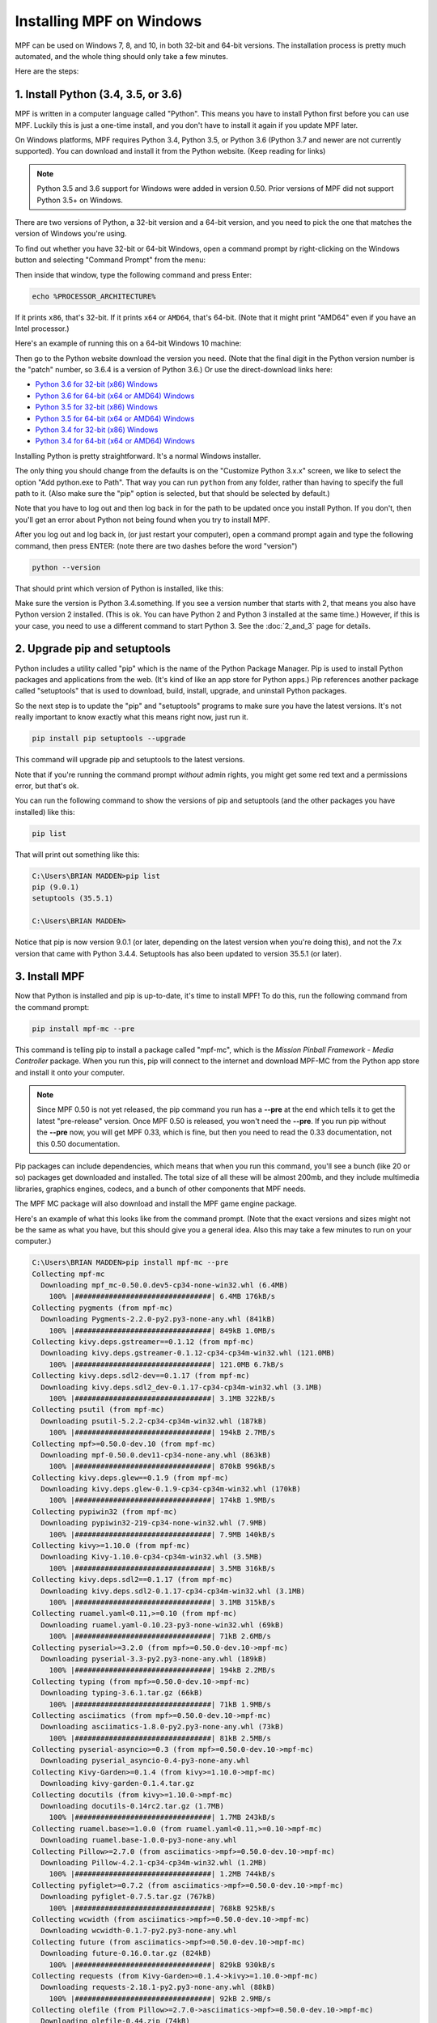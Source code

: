 Installing MPF on Windows
=========================
MPF can be used on Windows 7, 8, and 10, in both 32-bit and 64-bit versions. The
installation process is pretty much automated, and the whole thing should only
take a few minutes.

Here are the steps:

1. Install Python (3.4, 3.5, or 3.6)
---------------------------------------------

MPF is written in a computer language called "Python". This means you have to install Python
first before you can use MPF. Luckily this is just a one-time install, and you don't have to
install it again if you update MPF later.

On Windows platforms, MPF requires Python 3.4, Python 3.5, or Python 3.6 (Python 3.7
and newer are not currently supported). You can download and install it from the Python
website. (Keep reading for links)

.. note::

   Python 3.5 and 3.6 support for Windows were added in version 0.50.  Prior versions of
   MPF did not support Python 3.5+ on Windows.

There are two versions of Python, a 32-bit version and a 64-bit version, and you
need to pick the one that matches the version of Windows you're using.

To find out whether you have 32-bit or 64-bit Windows, open a command prompt
by right-clicking on the Windows button and selecting "Command Prompt" from the
menu:

.. image:: images/windows_command_prompt.jpg

Then inside that window, type the following command and press Enter:

.. code-block:: doscon

    echo %PROCESSOR_ARCHITECTURE%

If it prints ``x86``, that's 32-bit. If it prints ``x64`` or ``AMD64``, that's 64-bit. (Note that it might print "AMD64"
even if you have an Intel processor.)

Here's an example of running this on a 64-bit Windows 10 machine:

.. image:: images/check_windows_processor_architecture.png

Then go to the Python website download the version you need. (Note that the final digit in the Python version
number is the "patch" number, so 3.6.4 is a version of Python 3.6.) Or use the direct-download links here:

+ `Python 3.6 for 32-bit (x86) Windows <https://www.python.org/ftp/python/3.6.4/python-3.6.4.exe>`_
+ `Python 3.6 for 64-bit (x64 or AMD64) Windows <https://www.python.org/ftp/python/3.6.4/python-3.6.4-amd64.exe>`_
+ `Python 3.5 for 32-bit (x86) Windows <https://www.python.org/ftp/python/3.5.4/python-3.5.4.exe>`_
+ `Python 3.5 for 64-bit (x64 or AMD64) Windows <https://www.python.org/ftp/python/3.5.4/python-3.5.4-amd64.exe>`_
+ `Python 3.4 for 32-bit (x86) Windows <https://www.python.org/ftp/python/3.4.4/python-3.4.4.msi>`_
+ `Python 3.4 for 64-bit (x64 or AMD64) Windows <https://www.python.org/ftp/python/3.4.4/python-3.4.4.amd64.msi>`_

Installing Python is pretty straightforward. It's a normal Windows installer.

The only thing you should change from the defaults is on the "Customize Python
3.x.x" screen, we like to select the option "Add python.exe to Path". That way
you can run ``python`` from any folder, rather than having to specify the full
path to it. (Also make sure the "pip" option is selected, but that should be
selected by default.)

.. image:: images/python_win_pip_path.jpg

Note that you have to log out and then log back in for the path to be updated
once you install Python. If you don't, then you'll get an error about Python not
being found when you try to install MPF.

After you log out and log back in, (or just restart your computer), open a command prompt
again and type the following command, then press ENTER: (note there are two dashes before
the word "version")

.. code-block:: doscon

    python --version

That should print which version of Python is installed, like this:

.. image:: images/windows_python_from_command_prompt.jpg

Make sure the version is Python 3.4.something. If you see a version number that starts with 2,
that means you also have Python version 2 installed. (This is ok. You can have Python 2
and Python 3 installed at the same time.) However, if this is your case, you need to
use a different command to start Python 3. See the :doc:`2_and_3` page for details.

2. Upgrade pip and setuptools
-----------------------------

Python includes a utility called "pip" which is the name of the Python Package
Manager. Pip is used to install Python packages and applications from
the web. (It's kind of like an app store for Python apps.) Pip references another package
called "setuptools" that is used to download, build, install, upgrade, and uninstall
Python packages.

So the next step is to update the "pip" and "setuptools" programs to make sure you have the
latest versions. It's not really important to know exactly what this means right now,
just run it.

.. code-block:: doscon

    pip install pip setuptools --upgrade

This command will upgrade pip and setuptools to the latest versions.

Note that if you're running the command prompt *without* admin rights, you might get
some red text and a permissions error, but that's ok.

You can run the following command to show the versions of pip and setuptools (and the other
packages you have installed) like this:

.. code-block:: doscon

   pip list

That will print out something like this:

.. code-block:: doscon

   C:\Users\BRIAN MADDEN>pip list
   pip (9.0.1)
   setuptools (35.5.1)

   C:\Users\BRIAN MADDEN>

Notice that pip is now version 9.0.1 (or later, depending on the latest version when you're doing
this), and not the 7.x version that came with Python 3.4.4.  Setuptools has also been updated to
version 35.5.1 (or later).

3. Install MPF
--------------

Now that Python is installed and pip is up-to-date, it's time to install MPF!
To do this, run the following command from the command prompt:

.. code-block:: doscon

    pip install mpf-mc --pre

This command is telling pip to install a package called "mpf-mc", which is the
*Mission Pinball Framework - Media Controller* package. When you run this,
pip will connect to the internet and download MPF-MC from the Python app store
and install it onto your computer.

.. note::

   Since MPF 0.50 is not yet released, the pip command you run has a **--pre**
   at the end which tells it to get the latest "pre-release" version. Once MPF
   0.50 is released, you won't need the **--pre**. If you run pip without the
   **--pre** now, you will get MPF 0.33, which is fine, but then you need to
   read the 0.33 documentation, not this 0.50 documentation.

Pip packages can include dependencies, which means that when you run this
command, you'll see a bunch (like 20 or so) packages get downloaded and installed. The
total size of all these will be almost 200mb, and they include multimedia libraries,
graphics engines, codecs, and a bunch of other components that MPF needs.

The MPF MC package will also download and install the MPF game engine package.

Here's an example of what this looks like from the command prompt. (Note that the exact
versions and sizes might not be the same as what you have, but this should give you a
general idea. Also this may take a few minutes to run on your computer.)

.. code-block:: doscon

   C:\Users\BRIAN MADDEN>pip install mpf-mc --pre
   Collecting mpf-mc
     Downloading mpf_mc-0.50.0.dev5-cp34-none-win32.whl (6.4MB)
       100% |################################| 6.4MB 176kB/s
   Collecting pygments (from mpf-mc)
     Downloading Pygments-2.2.0-py2.py3-none-any.whl (841kB)
       100% |################################| 849kB 1.0MB/s
   Collecting kivy.deps.gstreamer==0.1.12 (from mpf-mc)
     Downloading kivy.deps.gstreamer-0.1.12-cp34-cp34m-win32.whl (121.0MB)
       100% |################################| 121.0MB 6.7kB/s
   Collecting kivy.deps.sdl2-dev==0.1.17 (from mpf-mc)
     Downloading kivy.deps.sdl2_dev-0.1.17-cp34-cp34m-win32.whl (3.1MB)
       100% |################################| 3.1MB 322kB/s
   Collecting psutil (from mpf-mc)
     Downloading psutil-5.2.2-cp34-cp34m-win32.whl (187kB)
       100% |################################| 194kB 2.7MB/s
   Collecting mpf>=0.50.0-dev.10 (from mpf-mc)
     Downloading mpf-0.50.0.dev11-cp34-none-any.whl (863kB)
       100% |################################| 870kB 996kB/s
   Collecting kivy.deps.glew==0.1.9 (from mpf-mc)
     Downloading kivy.deps.glew-0.1.9-cp34-cp34m-win32.whl (170kB)
       100% |################################| 174kB 1.9MB/s
   Collecting pypiwin32 (from mpf-mc)
     Downloading pypiwin32-219-cp34-none-win32.whl (7.9MB)
       100% |################################| 7.9MB 140kB/s
   Collecting kivy>=1.10.0 (from mpf-mc)
     Downloading Kivy-1.10.0-cp34-cp34m-win32.whl (3.5MB)
       100% |################################| 3.5MB 316kB/s
   Collecting kivy.deps.sdl2==0.1.17 (from mpf-mc)
     Downloading kivy.deps.sdl2-0.1.17-cp34-cp34m-win32.whl (3.1MB)
       100% |################################| 3.1MB 315kB/s
   Collecting ruamel.yaml<0.11,>=0.10 (from mpf-mc)
     Downloading ruamel.yaml-0.10.23-py3-none-win32.whl (69kB)
       100% |################################| 71kB 2.6MB/s
   Collecting pyserial>=3.2.0 (from mpf>=0.50.0-dev.10->mpf-mc)
     Downloading pyserial-3.3-py2.py3-none-any.whl (189kB)
       100% |################################| 194kB 2.2MB/s
   Collecting typing (from mpf>=0.50.0-dev.10->mpf-mc)
     Downloading typing-3.6.1.tar.gz (66kB)
       100% |################################| 71kB 1.9MB/s
   Collecting asciimatics (from mpf>=0.50.0-dev.10->mpf-mc)
     Downloading asciimatics-1.8.0-py2.py3-none-any.whl (73kB)
       100% |################################| 81kB 2.5MB/s
   Collecting pyserial-asyncio>=0.3 (from mpf>=0.50.0-dev.10->mpf-mc)
     Downloading pyserial_asyncio-0.4-py3-none-any.whl
   Collecting Kivy-Garden>=0.1.4 (from kivy>=1.10.0->mpf-mc)
     Downloading kivy-garden-0.1.4.tar.gz
   Collecting docutils (from kivy>=1.10.0->mpf-mc)
     Downloading docutils-0.14rc2.tar.gz (1.7MB)
       100% |################################| 1.7MB 243kB/s
   Collecting ruamel.base>=1.0.0 (from ruamel.yaml<0.11,>=0.10->mpf-mc)
     Downloading ruamel.base-1.0.0-py3-none-any.whl
   Collecting Pillow>=2.7.0 (from asciimatics->mpf>=0.50.0-dev.10->mpf-mc)
     Downloading Pillow-4.2.1-cp34-cp34m-win32.whl (1.2MB)
       100% |################################| 1.2MB 744kB/s
   Collecting pyfiglet>=0.7.2 (from asciimatics->mpf>=0.50.0-dev.10->mpf-mc)
     Downloading pyfiglet-0.7.5.tar.gz (767kB)
       100% |################################| 768kB 925kB/s
   Collecting wcwidth (from asciimatics->mpf>=0.50.0-dev.10->mpf-mc)
     Downloading wcwidth-0.1.7-py2.py3-none-any.whl
   Collecting future (from asciimatics->mpf>=0.50.0-dev.10->mpf-mc)
     Downloading future-0.16.0.tar.gz (824kB)
       100% |################################| 829kB 930kB/s
   Collecting requests (from Kivy-Garden>=0.1.4->kivy>=1.10.0->mpf-mc)
     Downloading requests-2.18.1-py2.py3-none-any.whl (88kB)
       100% |################################| 92kB 2.9MB/s
   Collecting olefile (from Pillow>=2.7.0->asciimatics->mpf>=0.50.0-dev.10->mpf-mc)
     Downloading olefile-0.44.zip (74kB)
       100% |################################| 81kB 2.6MB/s
   Collecting certifi>=2017.4.17 (from requests->Kivy-Garden>=0.1.4->kivy>=1.10.0->mpf-mc)
     Downloading certifi-2017.4.17-py2.py3-none-any.whl (375kB)
       100% |################################| 378kB 1.7MB/s
   Collecting chardet<3.1.0,>=3.0.2 (from requests->Kivy-Garden>=0.1.4->kivy>=1.10.0->mpf-mc)
     Downloading chardet-3.0.4-py2.py3-none-any.whl (133kB)
       100% |################################| 143kB 2.2MB/s
   Collecting idna<2.6,>=2.5 (from requests->Kivy-Garden>=0.1.4->kivy>=1.10.0->mpf-mc)
     Downloading idna-2.5-py2.py3-none-any.whl (55kB)
       100% |################################| 61kB 2.0MB/s
   Collecting urllib3<1.22,>=1.21.1 (from requests->Kivy-Garden>=0.1.4->kivy>=1.10.0->mpf-mc)
     Downloading urllib3-1.21.1-py2.py3-none-any.whl (131kB)
       100% |################################| 133kB 3.3MB/s
   Installing collected packages: pygments, kivy.deps.gstreamer, kivy.deps.sdl2-dev, psutil, pyserial, typing, olefile, Pillow, pyfiglet, wcwidth, pypiwin32, future, asciimatics, pyserial-asyncio, ruamel.base, ruamel.yaml, mpf, kivy.deps.glew, certifi, chardet, idna, urllib3, requests, Kivy-Garden, docutils, kivy, kivy.deps.sdl2, mpf-mc
     Running setup.py install for typing ... done
     Running setup.py install for olefile ... done
     Running setup.py install for pyfiglet ... done
     Running setup.py install for future ... done
     Running setup.py install for Kivy-Garden ... done
     Running setup.py install for docutils ... done
   Successfully installed Kivy-Garden-0.1.4 Pillow-4.2.1 asciimatics-1.8.0 certifi-2017.4.17 chardet-3.0.4 docutils-0.14rc2 future-0.16.0 idna-2.5 kivy-1.10.0 kivy.deps.glew-0.1.9 kivy.deps.gstreamer-0.1.12 kivy.deps.sdl2-0.1.17 kivy.deps.sdl2-dev-0.1.17 mpf-0.50.0.dev11 mpf-mc-0.50.0.dev5 olefile-0.44 psutil-5.2.2 pyfiglet-0.7.5 pygments-2.2.0 pypiwin32-219 pyserial-3.3 pyserial-asyncio-0.4 requests-2.18.1 ruamel.base-1.0.0 ruamel.yaml-0.10.23 typing-3.6.1 urllib3-1.21.1 wcwidth-0.1.7

   C:\Users\BRIAN MADDEN>

If you want to make sure that MPF was installed, you can run:

.. code-block:: doscon

   mpf --version

This command can be run from anywhere and should produce output something like
this:

.. code-block:: doscon

   C:\Users\BRIAN MADDEN> mpf --version
   MPF v0.50.0

(Note that the actual version number of your MPF installation will be whatever
version was the latest when you installed it and might not match the version above.)

4. Download & run the "Demo Man" example game
---------------------------------------------

Now that you have MPF installed, you probably want to see it in action. The easiest way to do that is
to download a bundle of MPF examples and run our "Demo Man" example game. To do that, follow
the instructions in the :doc:`/example_games/demo_man` guide.

There's another example project you can also check out if you want called the "MC Demo" (for media controller demo)
that lets you step through a bunch of example display things (slides, widgets, sounds, videos, etc).
Instructions for running the MC Demo are :doc:`here </example_games/mc_demo>`.

5. Install whatever drivers your hardware controller needs
----------------------------------------------------------

If you're using MPF with a physical machine, then there will be some specific
steps you'll need to take to get the drivers installed and configured for
whatever control system you've chosen. See the :doc:`control systems </hardware/index>`
documentation for details. (You don't have to worry about that now if you just
want to play with MPF first.)

Running MPF
-----------

See the section :doc:`/running/index` for details and command-line options.

Keeping MPF up-to-date
----------------------

Since MPF is a work-in-progress, you can use the *pip* command to update your
MPF installation.

To to this, run the following:

.. code-block:: doscon

  pip install mpf mpf-mc --upgrade

This will cause *pip* to contact PyPI to see if there's a newer version of the
MPF and MPF MC (and any new requirements). If newer versions are found, it
will download and install them.

Next steps!
-----------

Now that MPF is installed, you can follow our
:doc:`step-by-step tutorial </tutorial/index>` which will show you how to start
building your own game in MPF!

